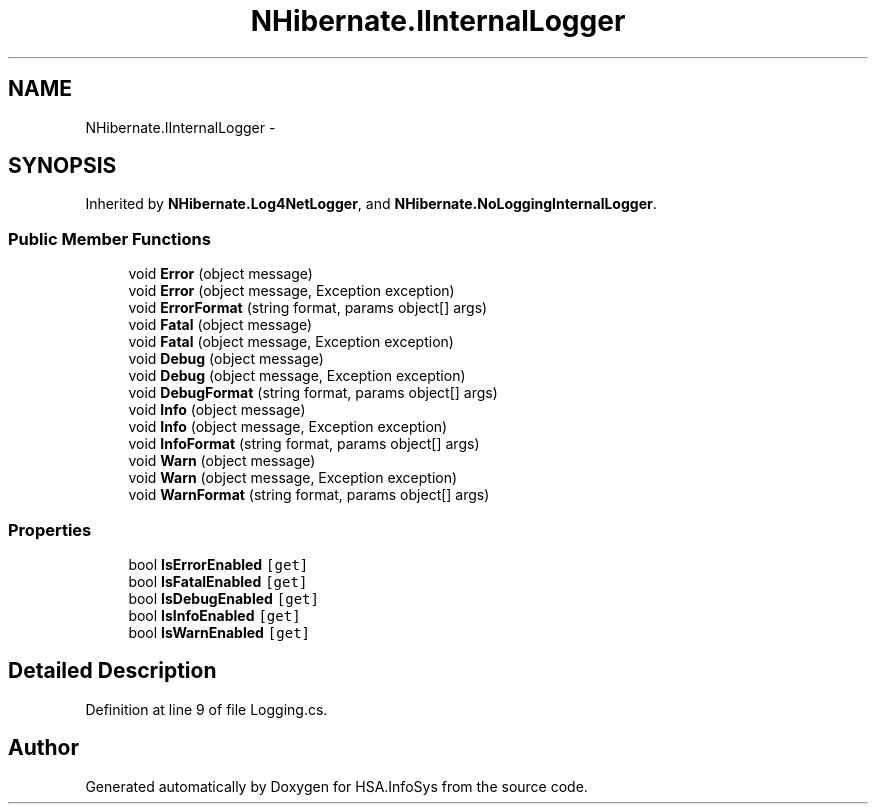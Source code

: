 .TH "NHibernate.IInternalLogger" 3 "Fri Jul 5 2013" "Version 1.0" "HSA.InfoSys" \" -*- nroff -*-
.ad l
.nh
.SH NAME
NHibernate.IInternalLogger \- 
.SH SYNOPSIS
.br
.PP
.PP
Inherited by \fBNHibernate\&.Log4NetLogger\fP, and \fBNHibernate\&.NoLoggingInternalLogger\fP\&.
.SS "Public Member Functions"

.in +1c
.ti -1c
.RI "void \fBError\fP (object message)"
.br
.ti -1c
.RI "void \fBError\fP (object message, Exception exception)"
.br
.ti -1c
.RI "void \fBErrorFormat\fP (string format, params object[] args)"
.br
.ti -1c
.RI "void \fBFatal\fP (object message)"
.br
.ti -1c
.RI "void \fBFatal\fP (object message, Exception exception)"
.br
.ti -1c
.RI "void \fBDebug\fP (object message)"
.br
.ti -1c
.RI "void \fBDebug\fP (object message, Exception exception)"
.br
.ti -1c
.RI "void \fBDebugFormat\fP (string format, params object[] args)"
.br
.ti -1c
.RI "void \fBInfo\fP (object message)"
.br
.ti -1c
.RI "void \fBInfo\fP (object message, Exception exception)"
.br
.ti -1c
.RI "void \fBInfoFormat\fP (string format, params object[] args)"
.br
.ti -1c
.RI "void \fBWarn\fP (object message)"
.br
.ti -1c
.RI "void \fBWarn\fP (object message, Exception exception)"
.br
.ti -1c
.RI "void \fBWarnFormat\fP (string format, params object[] args)"
.br
.in -1c
.SS "Properties"

.in +1c
.ti -1c
.RI "bool \fBIsErrorEnabled\fP\fC [get]\fP"
.br
.ti -1c
.RI "bool \fBIsFatalEnabled\fP\fC [get]\fP"
.br
.ti -1c
.RI "bool \fBIsDebugEnabled\fP\fC [get]\fP"
.br
.ti -1c
.RI "bool \fBIsInfoEnabled\fP\fC [get]\fP"
.br
.ti -1c
.RI "bool \fBIsWarnEnabled\fP\fC [get]\fP"
.br
.in -1c
.SH "Detailed Description"
.PP 
Definition at line 9 of file Logging\&.cs\&.

.SH "Author"
.PP 
Generated automatically by Doxygen for HSA\&.InfoSys from the source code\&.
